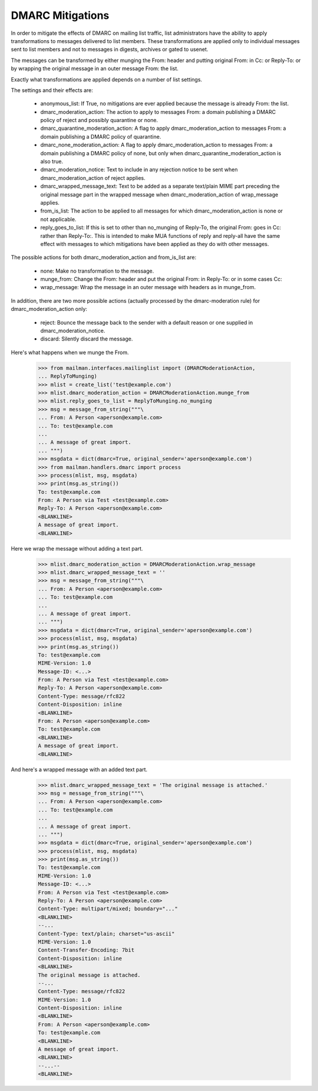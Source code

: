 =================
DMARC Mitigations
=================

In order to mitigate the effects of DMARC on mailing list traffic, list
administrators have the ability to apply transformations to messages delivered
to list members.  These transformations are applied only to individual messages
sent to list members and not to messages in digests, archives or gated to
usenet.

The messages can be transformed by either munging the From: header and putting
original From: in Cc: or Reply-To: or by wrapping the original message in an
outer message From: the list.

Exactly what transformations are applied depends on a number of list settings.

The settings and their effects are:

 * anonymous_list: If True, no mitigations are ever applied because the message
   is already From: the list.
 * dmarc_moderation_action: The action to apply to messages From: a domain
   publishing a DMARC policy of reject and possibly quarantine or none.
 * dmarc_quarantine_moderation_action: A flag to apply dmarc_moderation_action
   to messages From: a domain publishing a DMARC policy of quarantine.
 * dmarc_none_moderation_action: A flag to apply dmarc_moderation_action to
   messages From: a domain publishing a DMARC policy of none, but only when
   dmarc_quarantine_moderation_action is also true.
 * dmarc_moderation_notice: Text to include in any rejection notice to be sent
   when dmarc_moderation_action of reject applies.
 * dmarc_wrapped_message_text: Text to be added as a separate text/plain MIME
   part preceding the original message part in the wrapped message when
   dmarc_moderation_action of wrap_message applies.
 * from_is_list: The action to be applied to all messages for which
   dmarc_moderation_action is none or not applicable.
 * reply_goes_to_list: If this is set to other than no_munging of Reply-To,
   the original From: goes in Cc: rather than Reply-To:.  This is intended to
   make MUA functions of reply and reply-all have the same effect with
   messages to which mitigations have been applied as they do with other
   messages.

The possible actions for both dmarc_moderation_action and from_is_list are:

 * none: Make no transformation to the message.
 * munge_from: Change the From: header and put the original From: in Reply-To:
   or in some cases Cc:
 * wrap_message: Wrap the message in an outer message with headers as in
   munge_from.

In addition, there are two more possible actions (actually processed by the
dmarc-moderation rule) for dmarc_moderation_action only:

 * reject: Bounce the message back to the sender with a default reason or one
   supplied in dmarc_moderation_notice.
 * discard: Silently discard the message.

Here's what happens when we munge the From.

    >>> from mailman.interfaces.mailinglist import (DMARCModerationAction,
    ... ReplyToMunging)
    >>> mlist = create_list('test@example.com')
    >>> mlist.dmarc_moderation_action = DMARCModerationAction.munge_from
    >>> mlist.reply_goes_to_list = ReplyToMunging.no_munging
    >>> msg = message_from_string("""\
    ... From: A Person <aperson@example.com>
    ... To: test@example.com
    ...
    ... A message of great import.
    ... """)
    >>> msgdata = dict(dmarc=True, original_sender='aperson@example.com')
    >>> from mailman.handlers.dmarc import process
    >>> process(mlist, msg, msgdata)
    >>> print(msg.as_string())
    To: test@example.com
    From: A Person via Test <test@example.com>
    Reply-To: A Person <aperson@example.com>
    <BLANKLINE>
    A message of great import.
    <BLANKLINE>
    
Here we wrap the message without adding a text part.

    >>> mlist.dmarc_moderation_action = DMARCModerationAction.wrap_message
    >>> mlist.dmarc_wrapped_message_text = ''
    >>> msg = message_from_string("""\
    ... From: A Person <aperson@example.com>
    ... To: test@example.com
    ...
    ... A message of great import.
    ... """)
    >>> msgdata = dict(dmarc=True, original_sender='aperson@example.com')
    >>> process(mlist, msg, msgdata)
    >>> print(msg.as_string())
    To: test@example.com
    MIME-Version: 1.0
    Message-ID: <...>
    From: A Person via Test <test@example.com>
    Reply-To: A Person <aperson@example.com>
    Content-Type: message/rfc822
    Content-Disposition: inline
    <BLANKLINE>
    From: A Person <aperson@example.com>
    To: test@example.com
    <BLANKLINE>
    A message of great import.
    <BLANKLINE>

And here's a wrapped message with an added text part.

    >>> mlist.dmarc_wrapped_message_text = 'The original message is attached.'
    >>> msg = message_from_string("""\
    ... From: A Person <aperson@example.com>
    ... To: test@example.com
    ...
    ... A message of great import.
    ... """)
    >>> msgdata = dict(dmarc=True, original_sender='aperson@example.com')
    >>> process(mlist, msg, msgdata)
    >>> print(msg.as_string())
    To: test@example.com
    MIME-Version: 1.0
    Message-ID: <...>
    From: A Person via Test <test@example.com>
    Reply-To: A Person <aperson@example.com>
    Content-Type: multipart/mixed; boundary="..."
    <BLANKLINE>
    --...
    Content-Type: text/plain; charset="us-ascii"
    MIME-Version: 1.0
    Content-Transfer-Encoding: 7bit
    Content-Disposition: inline
    <BLANKLINE>
    The original message is attached.
    --...
    Content-Type: message/rfc822
    MIME-Version: 1.0
    Content-Disposition: inline
    <BLANKLINE>
    From: A Person <aperson@example.com>
    To: test@example.com
    <BLANKLINE>
    A message of great import.
    <BLANKLINE>
    --...--
    <BLANKLINE>

